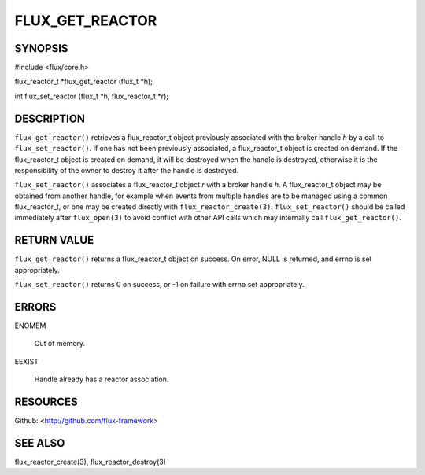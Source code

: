 ================
FLUX_GET_REACTOR
================


SYNOPSIS
========

#include <flux/core.h>

flux_reactor_t \*flux_get_reactor (flux_t \*h);

int flux_set_reactor (flux_t \*h, flux_reactor_t \*r);

DESCRIPTION
===========

``flux_get_reactor()`` retrieves a flux_reactor_t object previously associated with the broker handle *h* by a call to ``flux_set_reactor()``. If one has not been previously associated, a flux_reactor_t object is created on demand. If the flux_reactor_t object is created on demand, it will be destroyed when the handle is destroyed, otherwise it is the responsibility of the owner to destroy it after the handle is destroyed.

``flux_set_reactor()`` associates a flux_reactor_t object *r* with a broker handle *h*. A flux_reactor_t object may be obtained from another handle, for example when events from multiple handles are to be managed using a common flux_reactor_t, or one may be created directly with ``flux_reactor_create(3)``. ``flux_set_reactor()`` should be called immediately after ``flux_open(3)`` to avoid conflict with other API calls which may internally call ``flux_get_reactor()``.

RETURN VALUE
============

``flux_get_reactor()`` returns a flux_reactor_t object on success. On error, NULL is returned, and errno is set appropriately.

``flux_set_reactor()`` returns 0 on success, or -1 on failure with errno set appropriately.

ERRORS
======

ENOMEM

   Out of memory.

EEXIST

   Handle already has a reactor association.

RESOURCES
=========

Github: <http://github.com/flux-framework>

SEE ALSO
========

flux_reactor_create(3), flux_reactor_destroy(3)
